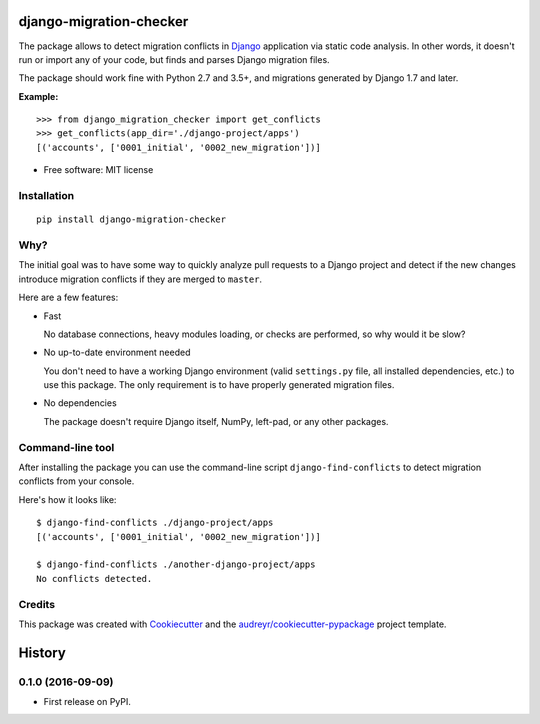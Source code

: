 ===============================
django-migration-checker
===============================


.. image:: https://img.shields.io/pypi/v/django_migration_checker.svg
        :target: https://pypi.python.org/pypi/django_migration_checker

.. image:: https://img.shields.io/travis/tonyo/django-migration-checker.svg
        :target: https://travis-ci.org/tonyo/django-migration-checker

.. image:: https://coveralls.io/repos/github/tonyo/django-migration-checker/badge.svg?branch=master
        :target: https://coveralls.io/github/tonyo/django-migration-checker?branch=master


The package allows to detect migration conflicts in Django_ application via static code analysis. In other words, it doesn't run or import any of your code, but finds and parses Django migration files.

The package should work fine with Python 2.7 and 3.5+, and migrations generated by Django 1.7 and later.

**Example:**

::

  >>> from django_migration_checker import get_conflicts
  >>> get_conflicts(app_dir='./django-project/apps')
  [('accounts', ['0001_initial', '0002_new_migration'])]

* Free software: MIT license


Installation
------------

::

  pip install django-migration-checker

Why?
----

The initial goal was to have some way to quickly analyze pull requests to a Django project and detect if the new changes introduce migration conflicts if they are merged to ``master``. 

Here are a few features:

* Fast

  No database connections, heavy modules loading, or checks are performed, so why would it be slow?

* No up-to-date environment needed

  You don't need to have a working Django environment (valid ``settings.py`` file, all installed dependencies, etc.) to use this package. The only requirement is to have properly generated migration files.

* No dependencies

  The package doesn't require Django itself, NumPy, left-pad, or any other packages. 


Command-line tool
-----------------

After installing the package you can use the command-line script ``django-find-conflicts`` to detect migration conflicts from your console.

Here's how it looks like:

::

  $ django-find-conflicts ./django-project/apps
  [('accounts', ['0001_initial', '0002_new_migration'])]

  $ django-find-conflicts ./another-django-project/apps
  No conflicts detected.

Credits
---------

This package was created with Cookiecutter_ and the `audreyr/cookiecutter-pypackage`_ project template.

.. _Django: https://www.djangoproject.com/
.. _Cookiecutter: https://github.com/audreyr/cookiecutter
.. _`audreyr/cookiecutter-pypackage`: https://github.com/audreyr/cookiecutter-pypackage


=======
History
=======

0.1.0 (2016-09-09)
------------------

* First release on PyPI.


